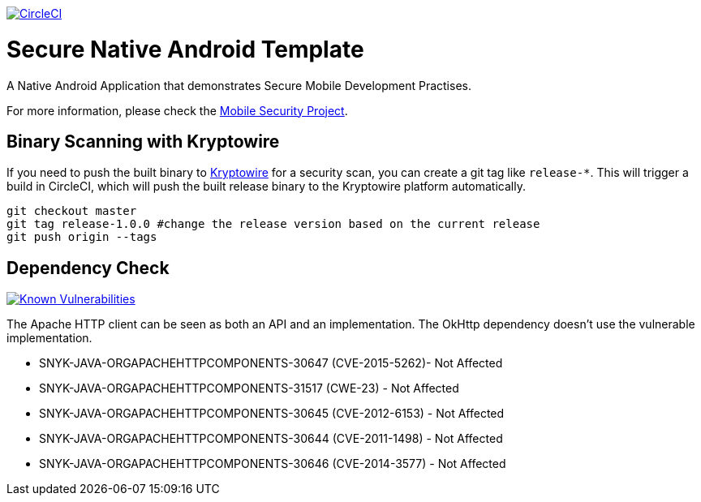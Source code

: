 image:https://circleci.com/gh/feedhenry/mobile-security-android-template.svg?style=svg["CircleCI", link="https://circleci.com/gh/feedhenry/mobile-security-android-template"]

= Secure Native Android Template

A Native Android Application that demonstrates Secure Mobile Development Practises.

For more information, please check the https://github.com/feedhenry/mobile-security[Mobile Security Project].

== Binary Scanning with Kryptowire

If you need to push the built binary to https://www.kryptowire.com/[Kryptowire] for a security scan, you can create a git tag like `release-*`. This will trigger a build in CircleCI, which will push the built release binary to the Kryptowire platform automatically.

```bash
git checkout master
git tag release-1.0.0 #change the release version based on the current release
git push origin --tags
```

== Dependency Check
image:https://snyk.io/test/github/feedhenry/mobile-security-android-template/master%2Fapp/badge.svg?style=svg["Known Vulnerabilities", link="https://snyk.io/test/github/feedhenry/mobile-security-android-template/master%2Fapp"]

The Apache HTTP client can be seen as both an API and an implementation. The OkHttp dependency doesn’t use the vulnerable implementation. 

* SNYK-JAVA-ORGAPACHEHTTPCOMPONENTS-30647 (CVE-2015-5262)- Not Affected
* SNYK-JAVA-ORGAPACHEHTTPCOMPONENTS-31517 (CWE-23) - Not Affected
* SNYK-JAVA-ORGAPACHEHTTPCOMPONENTS-30645 (CVE-2012-6153) - Not Affected
* SNYK-JAVA-ORGAPACHEHTTPCOMPONENTS-30644 (CVE-2011-1498) - Not Affected
* SNYK-JAVA-ORGAPACHEHTTPCOMPONENTS-30646 (CVE-2014-3577) - Not Affected
